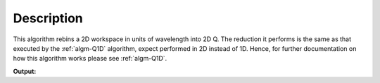 .. algorithm::

.. summary::

.. alias::

.. properties::

Description
-----------

This algorithm rebins a 2D workspace in units of wavelength into 2D Q.
The reduction it performs is the same as that executed by the
:ref:`algm-Q1D` algorithm, expect performed in 2D instead of 1D. Hence,
for further documentation on how this algorithm works please see
:ref:`algm-Q1D`.

.. testcode:: Qxy

   ws = CreateSampleWorkspace(WorkspaceType="Histogram",Function="One Peak", XUnit="Wavelength")
   
   out = Qxy(InputWorkspace=ws, MaxQxy=1e-12, DeltaQ=1e-12, OutputWorkspace="out")
   
   print "x 0,0:", out.readX(0)[0]
   print "x 0,1:", out.readX(0)[1]
   print "x 1,0:", out.readX(1)[0]
   print "x 1,1:", out.readX(1)[1]
    
.. testcleanup:: Qxy

   DeleteWorkspace(ws)
   DeleteWorkspace(out)

**Output:**

.. testoutput:: Qxy

   x 0,0: -1e-12
   x 0,1: 0.0
   x 1,0: -1e-12
   x 1,1: 0.0

.. categories::

.. sourcelink::
